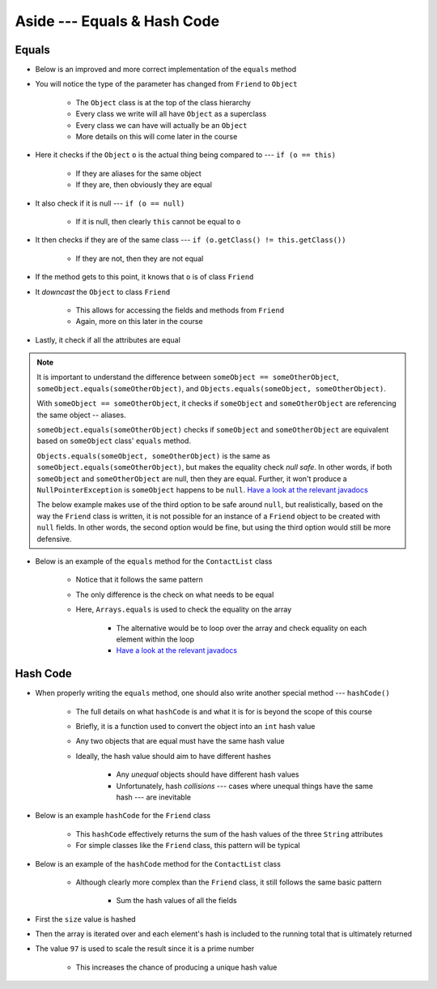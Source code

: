 ****************************
Aside --- Equals & Hash Code
****************************

Equals
======

* Below is an improved and more correct implementation of the ``equals`` method
* You will notice the type of the parameter has changed from ``Friend`` to ``Object``

    * The ``Object`` class is at the top of the class hierarchy
    * Every class we write will all have ``Object`` as a superclass
    * Every class we can have will actually be an ``Object``
    * More details on this will come later in the course


* Here it checks if the ``Object`` ``o`` is the actual thing being compared to --- ``if (o == this)``

    * If they are aliases for the same object
    * If they are, then obviously they are equal


* It also check if it is null --- ``if (o == null)``

    * If it is null, then clearly ``this`` cannot be equal to ``o``


* It then checks if they are of the same class --- ``if (o.getClass() != this.getClass())``

    * If they are not, then they are not equal


* If the method gets to this point, it knows that ``o`` is of class ``Friend``
* It *downcast* the ``Object`` to class ``Friend``

    * This allows for accessing the fields and methods from ``Friend``
    * Again, more on this later in the course


* Lastly, it check if all the attributes are equal

.. note::

    It is important to understand the difference between ``someObject == someOtherObject``,
    ``someObject.equals(someOtherObject)``, and ``Objects.equals(someObject, someOtherObject)``.

    With ``someObject == someOtherObject``, it checks if ``someObject`` and ``someOtherObject`` are referencing the same
    object -- aliases.

    ``someObject.equals(someOtherObject)`` checks if ``someObject`` and ``someOtherObject`` are equivalent based on
    ``someObject`` class' ``equals`` method.

    ``Objects.equals(someObject, someOtherObject)`` is the same as ``someObject.equals(someOtherObject)``, but makes the
    equality check *null safe*. In other words, if both ``someObject`` and ``someOtherObject`` are null, then they are
    equal. Further, it won't produce a ``NullPointerException`` is ``someObject`` happens to be ``null``.
    `Have a look at the relevant javadocs <https://docs.oracle.com/en/java/javase/17/docs/api/java.base/java/util/Objects.html#equals(java.lang.Object,java.lang.Object)>`__

    The below example makes use of the third option to be safe around ``null``, but realistically, based on the way the
    ``Friend`` class is written, it is not possible for an instance of a ``Friend`` object to be created with ``null``
    fields. In other words, the second option would be fine, but using the third option would still be more defensive.


.. code-block:: java
    :linenos:

    /**
     * Checks if two Friend objects are equal. Friend objects are considered equal if all their attributes are equal.
     *
     * @param o an "object" being compared to.
     * @return True if the two objects are equal, false otherwise.
     */
    public boolean equals(Object o) {
        // If o is actually in the same memory address of this
        if (o == this) {
            return true;
        }
        // If o is null, then it's not equal
        if (o == null) {
            return false;
        }
        // if o and this are of different classes, they're not the equal
        if (o.getClass() != this.getClass()) {
            return false;
        }
        // Cast o as a friend
        Friend other = (Friend) o;
        return Objects.equals(this.firstName, other.firstName) &&
                Objects.equals(this.lastName, other.lastName) &&
                Objects.equals(this.email, other.email);
    }


* Below is an example of the ``equals`` method for the ``ContactList`` class

    * Notice that it follows the same pattern
    * The only difference is the check on what needs to be equal
    * Here, ``Arrays.equals`` is used to check the equality on the array

        * The alternative would be to loop over the array and check equality on each element within the loop
        * `Have a look at the relevant javadocs <https://docs.oracle.com/en/java/javase/17/docs/api/java.base/java/util/Arrays.html#equals(boolean%5B%5D,int,int,boolean%5B%5D,int,int)>`__


.. code-block:: java
    :linenos:

    @Override
    public boolean equals(Object o) {
        if (this == o) {
            return true;
        }
        if (o == null || getClass() != o.getClass()) {
            return false;
        }
        ContactList that = (ContactList) o;
        return Arrays.equals(this.friends, 0, this.size(), that.friends, 0, that.size());
    }



Hash Code
=========

* When properly writing the ``equals`` method, one should also write another special method --- ``hashCode()``

    * The full details on what ``hashCode`` is and what it is for is beyond the scope of this course
    * Briefly, it is a function used to convert the object into an ``int`` hash value
    * Any two objects that are equal must have the same hash value
    * Ideally, the hash value should aim to have different hashes

        * Any *unequal* objects should have different hash values
        * Unfortunately, hash *collisions* --- cases where unequal things have the same hash --- are inevitable


* Below is an example ``hashCode`` for the ``Friend`` class

    * This ``hashCode`` effectively returns the sum of the hash values of the three ``String`` attributes
    * For simple classes like the ``Friend`` class, this pattern will be typical


.. code-block:: java
    :linenos:

    @Override
    public int hashCode() {
        return Objects.hash(firstName, lastName, email);
    }


* Below is an example of the ``hashCode`` method for the ``ContactList`` class

    * Although clearly more complex than the ``Friend`` class, it still follows the same basic pattern

        * Sum the hash values of all the fields


* First the ``size`` value is hashed
* Then the array is iterated over and each element's hash is included to the running total that is ultimately returned
* The value ``97`` is used to scale the result since it is a prime number

    * This increases the chance of producing a unique hash value


.. code-block:: java
    :linenos:

    @Override
    public final int hashCode() {
        int result = Objects.hash(this.size());
        for (int i = 0; i < this.size(); i++) {
            result = result * 97 + Objects.hashCode(this.friends[i]);
        }
        return result;
    }